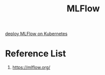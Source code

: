 :PROPERTIES:
:ID:       64aa42dc-14c2-48c4-8360-45a31aa73f7f
:END:
#+title: MLFlow

[[id:e08c11c2-8a7a-4684-86a4-d299733a8694][deploy MLFlow on Kubernetes]]

* Reference List
1. https://mlflow.org/
